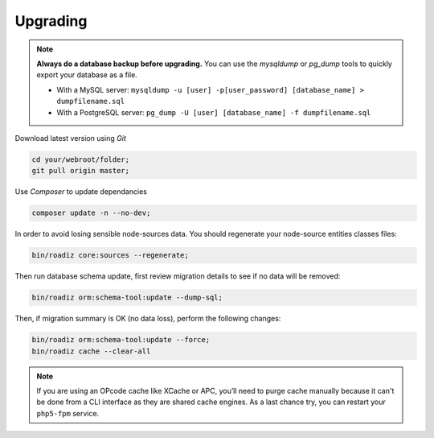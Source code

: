 .. _upgrading:

=========
Upgrading
=========

.. note::
    **Always do a database backup before upgrading.** You can use the *mysqldump* or *pg_dump* tools
    to quickly export your database as a file.

    * With a MySQL server: ``mysqldump -u [user] -p[user_password] [database_name] > dumpfilename.sql``
    * With a PostgreSQL server: ``pg_dump -U [user] [database_name] -f dumpfilename.sql``

Download latest version using *Git*

.. code-block:: bash

    cd your/webroot/folder;
    git pull origin master;

Use *Composer* to update dependancies

.. code-block:: bash

    composer update -n --no-dev;

In order to avoid losing sensible node-sources data. You should
regenerate your node-source entities classes files:

.. code-block:: bash

    bin/roadiz core:sources --regenerate;

Then run database schema update, first review migration details
to see if no data will be removed:

.. code-block:: bash

    bin/roadiz orm:schema-tool:update --dump-sql;

Then, if migration summary is OK (no data loss), perform the following changes:

.. code-block:: bash

    bin/roadiz orm:schema-tool:update --force;
    bin/roadiz cache --clear-all

.. note::
    If you are using an OPcode cache like XCache or APC, you’ll need to purge cache manually
    because it can't be done from a CLI interface as they are shared cache engines. As a last
    chance try, you can restart your ``php5-fpm`` service.

